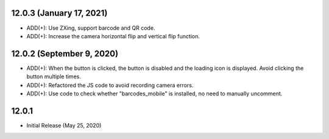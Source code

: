 12.0.3  (January 17, 2021)
----------------------------
- ADD(+): Use ZXing, support barcode and QR code.
- ADD(+): Increase the camera horizontal flip and vertical flip function.


12.0.2  (September 9, 2020)
----------------------------
- ADD(+): When the button is clicked, the button is disabled and the loading icon is displayed. Avoid clicking the button multiple times.
- ADD(+): Refactored the JS code to avoid recording camera errors.
- ADD(+): Use code to check whether "barcodes_mobile" is installed, no need to manually uncomment.

12.0.1
----------------------------
- Initial Release (May 25, 2020)
